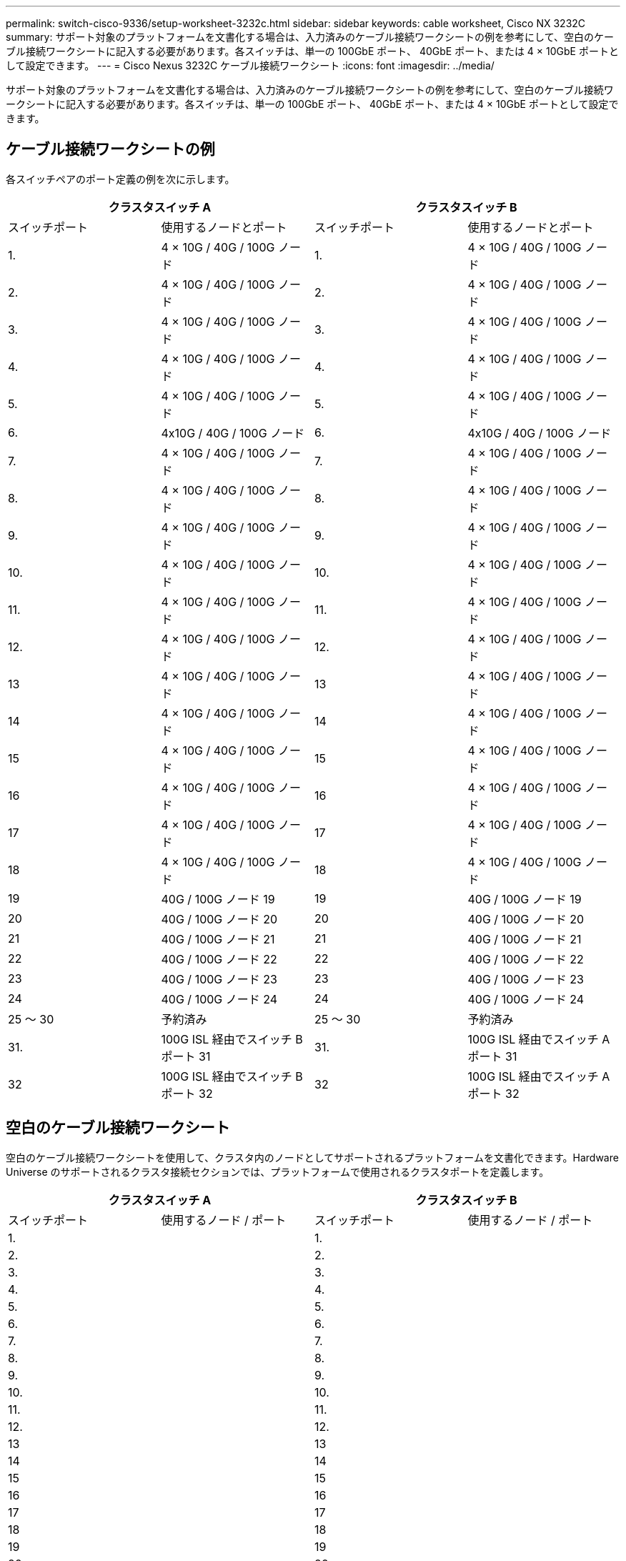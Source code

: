 ---
permalink: switch-cisco-9336/setup-worksheet-3232c.html 
sidebar: sidebar 
keywords: cable worksheet, Cisco NX 3232C 
summary: サポート対象のプラットフォームを文書化する場合は、入力済みのケーブル接続ワークシートの例を参考にして、空白のケーブル接続ワークシートに記入する必要があります。各スイッチは、単一の 100GbE ポート、 40GbE ポート、または 4 × 10GbE ポートとして設定できます。 
---
= Cisco Nexus 3232C ケーブル接続ワークシート
:icons: font
:imagesdir: ../media/


[role="lead"]
サポート対象のプラットフォームを文書化する場合は、入力済みのケーブル接続ワークシートの例を参考にして、空白のケーブル接続ワークシートに記入する必要があります。各スイッチは、単一の 100GbE ポート、 40GbE ポート、または 4 × 10GbE ポートとして設定できます。



== ケーブル接続ワークシートの例

各スイッチペアのポート定義の例を次に示します。

[cols="1, 1, 1, 1"]
|===
2+| クラスタスイッチ A 2+| クラスタスイッチ B 


| スイッチポート | 使用するノードとポート | スイッチポート | 使用するノードとポート 


 a| 
1.
 a| 
4 × 10G / 40G / 100G ノード
 a| 
1.
 a| 
4 × 10G / 40G / 100G ノード



 a| 
2.
 a| 
4 × 10G / 40G / 100G ノード
 a| 
2.
 a| 
4 × 10G / 40G / 100G ノード



 a| 
3.
 a| 
4 × 10G / 40G / 100G ノード
 a| 
3.
 a| 
4 × 10G / 40G / 100G ノード



 a| 
4.
 a| 
4 × 10G / 40G / 100G ノード
 a| 
4.
 a| 
4 × 10G / 40G / 100G ノード



 a| 
5.
 a| 
4 × 10G / 40G / 100G ノード
 a| 
5.
 a| 
4 × 10G / 40G / 100G ノード



 a| 
6.
 a| 
4x10G / 40G / 100G ノード
 a| 
6.
 a| 
4x10G / 40G / 100G ノード



 a| 
7.
 a| 
4 × 10G / 40G / 100G ノード
 a| 
7.
 a| 
4 × 10G / 40G / 100G ノード



 a| 
8.
 a| 
4 × 10G / 40G / 100G ノード
 a| 
8.
 a| 
4 × 10G / 40G / 100G ノード



 a| 
9.
 a| 
4 × 10G / 40G / 100G ノード
 a| 
9.
 a| 
4 × 10G / 40G / 100G ノード



 a| 
10.
 a| 
4 × 10G / 40G / 100G ノード
 a| 
10.
 a| 
4 × 10G / 40G / 100G ノード



 a| 
11.
 a| 
4 × 10G / 40G / 100G ノード
 a| 
11.
 a| 
4 × 10G / 40G / 100G ノード



 a| 
12.
 a| 
4 × 10G / 40G / 100G ノード
 a| 
12.
 a| 
4 × 10G / 40G / 100G ノード



 a| 
13
 a| 
4 × 10G / 40G / 100G ノード
 a| 
13
 a| 
4 × 10G / 40G / 100G ノード



 a| 
14
 a| 
4 × 10G / 40G / 100G ノード
 a| 
14
 a| 
4 × 10G / 40G / 100G ノード



 a| 
15
 a| 
4 × 10G / 40G / 100G ノード
 a| 
15
 a| 
4 × 10G / 40G / 100G ノード



 a| 
16
 a| 
4 × 10G / 40G / 100G ノード
 a| 
16
 a| 
4 × 10G / 40G / 100G ノード



 a| 
17
 a| 
4 × 10G / 40G / 100G ノード
 a| 
17
 a| 
4 × 10G / 40G / 100G ノード



 a| 
18
 a| 
4 × 10G / 40G / 100G ノード
 a| 
18
 a| 
4 × 10G / 40G / 100G ノード



 a| 
19
 a| 
40G / 100G ノード 19
 a| 
19
 a| 
40G / 100G ノード 19



 a| 
20
 a| 
40G / 100G ノード 20
 a| 
20
 a| 
40G / 100G ノード 20



 a| 
21
 a| 
40G / 100G ノード 21
 a| 
21
 a| 
40G / 100G ノード 21



 a| 
22
 a| 
40G / 100G ノード 22
 a| 
22
 a| 
40G / 100G ノード 22



 a| 
23
 a| 
40G / 100G ノード 23
 a| 
23
 a| 
40G / 100G ノード 23



 a| 
24
 a| 
40G / 100G ノード 24
 a| 
24
 a| 
40G / 100G ノード 24



 a| 
25 ～ 30
 a| 
予約済み
 a| 
25 ～ 30
 a| 
予約済み



 a| 
31.
 a| 
100G ISL 経由でスイッチ B ポート 31
 a| 
31.
 a| 
100G ISL 経由でスイッチ A ポート 31



 a| 
32
 a| 
100G ISL 経由でスイッチ B ポート 32
 a| 
32
 a| 
100G ISL 経由でスイッチ A ポート 32

|===


== 空白のケーブル接続ワークシート

空白のケーブル接続ワークシートを使用して、クラスタ内のノードとしてサポートされるプラットフォームを文書化できます。Hardware Universe のサポートされるクラスタ接続セクションでは、プラットフォームで使用されるクラスタポートを定義します。

[cols="1, 1, 1, 1"]
|===
2+| クラスタスイッチ A 2+| クラスタスイッチ B 


| スイッチポート | 使用するノード / ポート | スイッチポート | 使用するノード / ポート 


 a| 
1.
 a| 
 a| 
1.
 a| 



 a| 
2.
 a| 
 a| 
2.
 a| 



 a| 
3.
 a| 
 a| 
3.
 a| 



 a| 
4.
 a| 
 a| 
4.
 a| 



 a| 
5.
 a| 
 a| 
5.
 a| 



 a| 
6.
 a| 
 a| 
6.
 a| 



 a| 
7.
 a| 
 a| 
7.
 a| 



 a| 
8.
 a| 
 a| 
8.
 a| 



 a| 
9.
 a| 
 a| 
9.
 a| 



 a| 
10.
 a| 
 a| 
10.
 a| 



 a| 
11.
 a| 
 a| 
11.
 a| 



 a| 
12.
 a| 
 a| 
12.
 a| 



 a| 
13
 a| 
 a| 
13
 a| 



 a| 
14
 a| 
 a| 
14
 a| 



 a| 
15
 a| 
 a| 
15
 a| 



 a| 
16
 a| 
 a| 
16
 a| 



 a| 
17
 a| 
 a| 
17
 a| 



 a| 
18
 a| 
 a| 
18
 a| 



 a| 
19
 a| 
 a| 
19
 a| 



 a| 
20
 a| 
 a| 
20
 a| 



 a| 
21
 a| 
 a| 
21
 a| 



 a| 
22
 a| 
 a| 
22
 a| 



 a| 
23
 a| 
 a| 
23
 a| 



 a| 
24
 a| 
 a| 
24
 a| 



 a| 
25 ～ 30
 a| 
予約済み
 a| 
25 ～ 30
 a| 
予約済み



 a| 
31.
 a| 
100G ISL 経由でスイッチ B ポート 31
 a| 
31.
 a| 
100G ISL 経由でスイッチ A ポート 31



 a| 
32
 a| 
100G ISL 経由でスイッチ B ポート 32
 a| 
32
 a| 
100G ISL 経由でスイッチ A ポート 32

|===